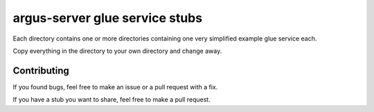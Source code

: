 ===============================
argus-server glue service stubs
===============================

Each directory contains one or more directories containing one very
simplified example glue service each.

Copy everything in the directory to your own directory and change away.

Contributing
============

If you found bugs, feel free to make an issue or a pull request with a fix.

If you have a stub you want to share, feel free to make a pull request.
